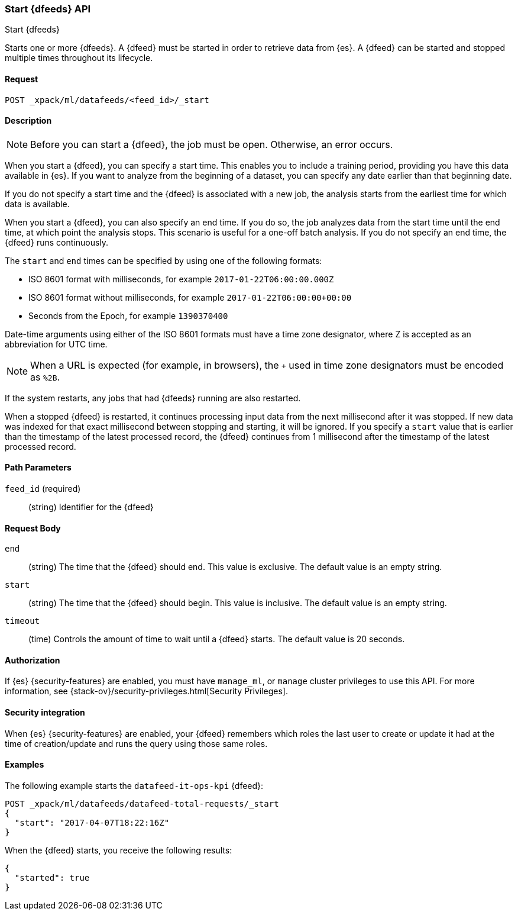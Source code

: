 [role="xpack"]
[testenv="platinum"]
[[ml-start-datafeed]]
=== Start {dfeeds} API

[subs="attributes"]
++++
<titleabbrev>Start {dfeeds}</titleabbrev>
++++

Starts one or more {dfeeds}.
A {dfeed} must be started in order to retrieve data from {es}.
A {dfeed} can be started and stopped multiple times throughout its lifecycle.

==== Request

`POST _xpack/ml/datafeeds/<feed_id>/_start`

==== Description

NOTE: Before you can start a {dfeed}, the job must be open. Otherwise, an error
occurs.

When you start a {dfeed}, you can specify a start time.  This enables you to
include a training period, providing you have this data available in {es}.
If you want to analyze from the beginning of a dataset, you can specify any date
earlier than that beginning date.

If you do not specify a start time and the {dfeed} is associated with a new
job, the analysis starts from the earliest time for which data is available.

When you start a {dfeed}, you can also specify an end time. If you do so, the
job analyzes data from the start time until the end time, at which point the
analysis stops.  This scenario is useful for a one-off batch analysis.  If you
do not specify an end time, the {dfeed} runs continuously.

The `start` and `end` times can be specified by using one of the
following formats: +

- ISO 8601 format with milliseconds, for example `2017-01-22T06:00:00.000Z`
- ISO 8601 format without milliseconds, for example `2017-01-22T06:00:00+00:00`
- Seconds from the Epoch, for example `1390370400`

Date-time arguments using either of the ISO 8601 formats must have a time zone
designator, where Z is accepted as an abbreviation for UTC time.

NOTE: When a URL is expected (for example, in browsers), the `+` used in time
zone designators must be encoded as `%2B`.

If the system restarts, any jobs that had {dfeeds} running are also restarted.

When a stopped {dfeed} is restarted, it continues processing input data from
the next millisecond after it was stopped. If new data was indexed for that
exact millisecond between stopping and starting, it will be ignored.
If you specify a `start` value that is earlier than the timestamp of the latest
processed record, the {dfeed} continues from 1 millisecond after the timestamp
of the latest processed record.


==== Path Parameters

`feed_id` (required)::
(string) Identifier for the {dfeed}

==== Request Body

`end`::
  (string) The time that the {dfeed} should end. This value is exclusive.
  The default value is an empty string.

`start`::
  (string) The time that the {dfeed} should begin. This value is inclusive.
  The default value is an empty string.

`timeout`::
  (time) Controls the amount of time to wait until a {dfeed} starts.
  The default value is 20 seconds.


==== Authorization

If {es} {security-features} are enabled, you must have `manage_ml`, or `manage`
cluster privileges to use this API. For more information, see
{stack-ov}/security-privileges.html[Security Privileges].


==== Security integration

When {es} {security-features} are enabled, your {dfeed} remembers which roles the
last user to create or update it had at the time of creation/update and runs the
query using those same roles.


==== Examples

The following example starts the `datafeed-it-ops-kpi` {dfeed}:

[source,js]
--------------------------------------------------
POST _xpack/ml/datafeeds/datafeed-total-requests/_start
{
  "start": "2017-04-07T18:22:16Z"
}
--------------------------------------------------
// CONSOLE
// TEST[skip:setup:server_metrics_openjob]

When the {dfeed} starts, you receive the following results:
[source,js]
----
{
  "started": true
}
----
// TESTRESPONSE